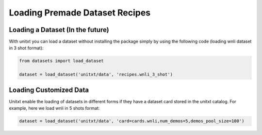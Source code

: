 ===================================
Loading Premade Dataset Recipes
===================================

Loading a Dataset (In the future)
----------------------------------

With unitxt you can load a dataset without installing the package simply 
by using the following code (loading wnli dataset in 3 shot format):

.. code-block:: python

  from datasets import load_dataset

  dataset = load_dataset('unitxt/data', 'recipes.wnli_3_shot')

Loading Customized Data
--------------------------

Unitxt enable the loading of datasets in different forms if they have a dataset card stored in 
the unitxt catalog. For example, here we load wnli in 5 shots format:

.. code-block:: python

  dataset = load_dataset('unitxt/data', 'card=cards.wnli,num_demos=5,demos_pool_size=100')